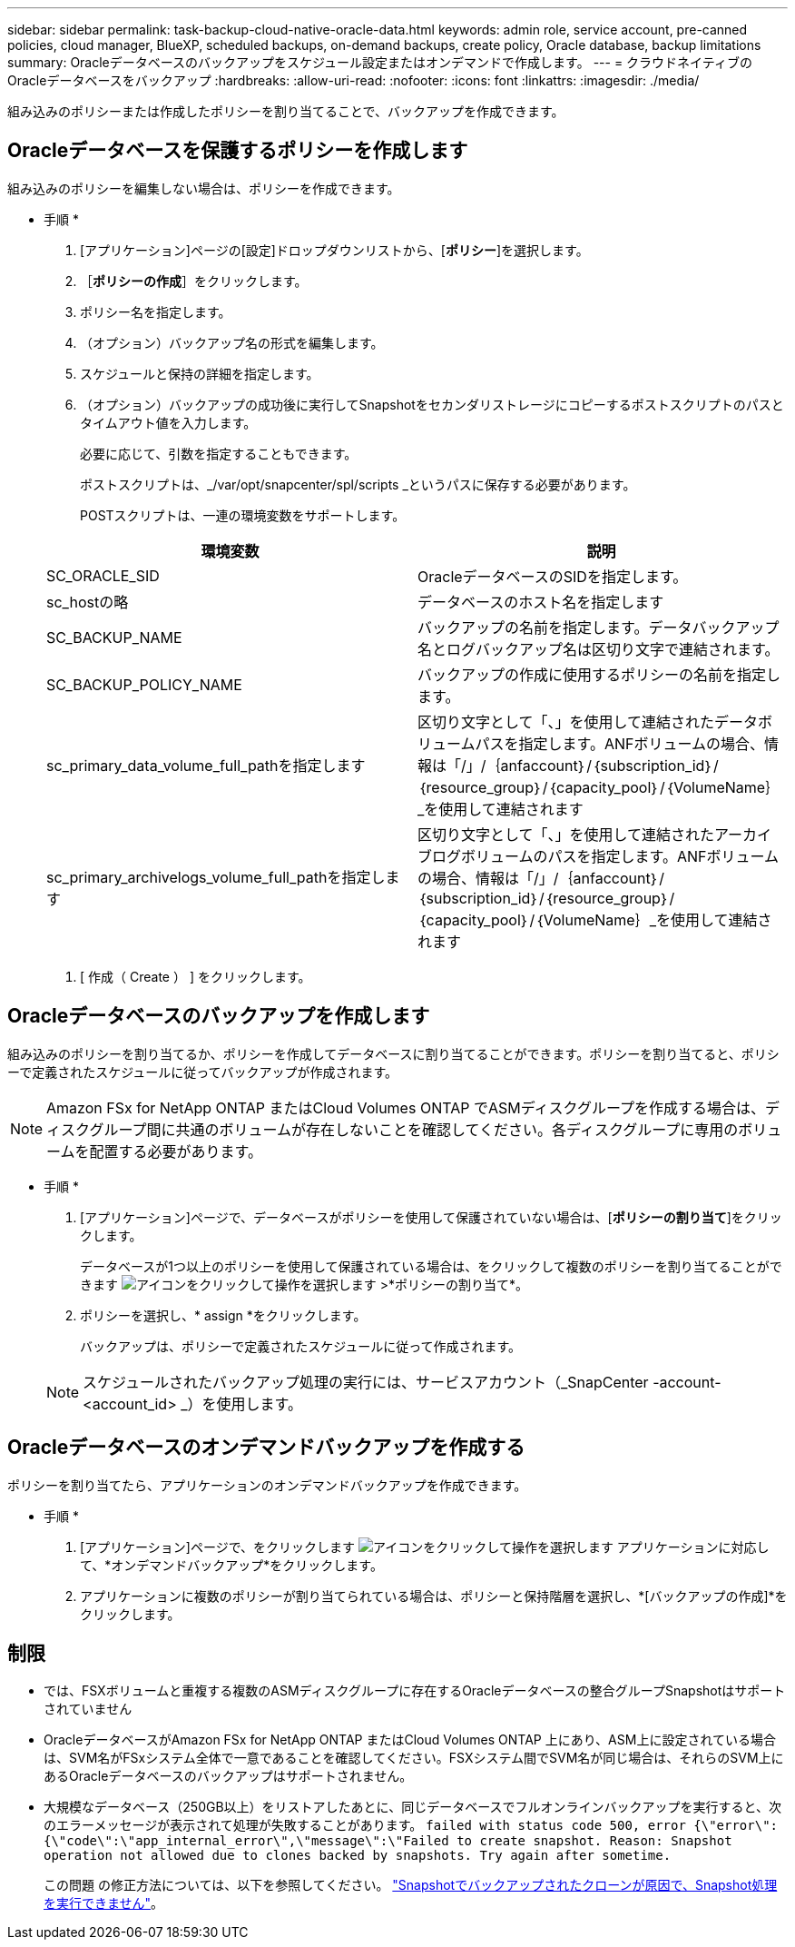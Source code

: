 ---
sidebar: sidebar 
permalink: task-backup-cloud-native-oracle-data.html 
keywords: admin role, service account, pre-canned policies, cloud manager, BlueXP, scheduled backups, on-demand backups, create policy, Oracle database, backup limitations 
summary: Oracleデータベースのバックアップをスケジュール設定またはオンデマンドで作成します。 
---
= クラウドネイティブのOracleデータベースをバックアップ
:hardbreaks:
:allow-uri-read: 
:nofooter: 
:icons: font
:linkattrs: 
:imagesdir: ./media/


[role="lead"]
組み込みのポリシーまたは作成したポリシーを割り当てることで、バックアップを作成できます。



== Oracleデータベースを保護するポリシーを作成します

組み込みのポリシーを編集しない場合は、ポリシーを作成できます。

* 手順 *

. [アプリケーション]ページの[設定]ドロップダウンリストから、[*ポリシー*]を選択します。
. ［*ポリシーの作成*］をクリックします。
. ポリシー名を指定します。
. （オプション）バックアップ名の形式を編集します。
. スケジュールと保持の詳細を指定します。
. （オプション）バックアップの成功後に実行してSnapshotをセカンダリストレージにコピーするポストスクリプトのパスとタイムアウト値を入力します。
+
必要に応じて、引数を指定することもできます。

+
ポストスクリプトは、_/var/opt/snapcenter/spl/scripts _というパスに保存する必要があります。

+
POSTスクリプトは、一連の環境変数をサポートします。

+
|===
| 環境変数 | 説明 


 a| 
SC_ORACLE_SID
 a| 
OracleデータベースのSIDを指定します。



 a| 
sc_hostの略
 a| 
データベースのホスト名を指定します



 a| 
SC_BACKUP_NAME
 a| 
バックアップの名前を指定します。データバックアップ名とログバックアップ名は区切り文字で連結されます。



 a| 
SC_BACKUP_POLICY_NAME
 a| 
バックアップの作成に使用するポリシーの名前を指定します。



 a| 
sc_primary_data_volume_full_pathを指定します
 a| 
区切り文字として「、」を使用して連結されたデータボリュームパスを指定します。ANFボリュームの場合、情報は「/」/｛anfaccount｝/｛subscription_id｝/｛resource_group｝/｛capacity_pool｝/｛VolumeName｝_を使用して連結されます



 a| 
sc_primary_archivelogs_volume_full_pathを指定します
 a| 
区切り文字として「、」を使用して連結されたアーカイブログボリュームのパスを指定します。ANFボリュームの場合、情報は「/」/｛anfaccount｝/｛subscription_id｝/｛resource_group｝/｛capacity_pool｝/｛VolumeName｝_を使用して連結されます

|===
. [ 作成（ Create ） ] をクリックします。




== Oracleデータベースのバックアップを作成します

組み込みのポリシーを割り当てるか、ポリシーを作成してデータベースに割り当てることができます。ポリシーを割り当てると、ポリシーで定義されたスケジュールに従ってバックアップが作成されます。


NOTE: Amazon FSx for NetApp ONTAP またはCloud Volumes ONTAP でASMディスクグループを作成する場合は、ディスクグループ間に共通のボリュームが存在しないことを確認してください。各ディスクグループに専用のボリュームを配置する必要があります。

* 手順 *

. [アプリケーション]ページで、データベースがポリシーを使用して保護されていない場合は、[*ポリシーの割り当て*]をクリックします。
+
データベースが1つ以上のポリシーを使用して保護されている場合は、をクリックして複数のポリシーを割り当てることができます image:icon-action.png["アイコンをクリックして操作を選択します"] >*ポリシーの割り当て*。

. ポリシーを選択し、* assign *をクリックします。
+
バックアップは、ポリシーで定義されたスケジュールに従って作成されます。

+

NOTE: スケジュールされたバックアップ処理の実行には、サービスアカウント（_SnapCenter -account-<account_id> _）を使用します。





== Oracleデータベースのオンデマンドバックアップを作成する

ポリシーを割り当てたら、アプリケーションのオンデマンドバックアップを作成できます。

* 手順 *

. [アプリケーション]ページで、をクリックします image:icon-action.png["アイコンをクリックして操作を選択します"] アプリケーションに対応して、*オンデマンドバックアップ*をクリックします。
. アプリケーションに複数のポリシーが割り当てられている場合は、ポリシーと保持階層を選択し、*[バックアップの作成]*をクリックします。




== 制限

* では、FSXボリュームと重複する複数のASMディスクグループに存在するOracleデータベースの整合グループSnapshotはサポートされていません
* OracleデータベースがAmazon FSx for NetApp ONTAP またはCloud Volumes ONTAP 上にあり、ASM上に設定されている場合は、SVM名がFSxシステム全体で一意であることを確認してください。FSXシステム間でSVM名が同じ場合は、それらのSVM上にあるOracleデータベースのバックアップはサポートされません。
* 大規模なデータベース（250GB以上）をリストアしたあとに、同じデータベースでフルオンラインバックアップを実行すると、次のエラーメッセージが表示されて処理が失敗することがあります。
`failed with status code 500, error {\"error\":{\"code\":\"app_internal_error\",\"message\":\"Failed to create snapshot. Reason: Snapshot operation not allowed due to clones backed by snapshots. Try again after sometime.`
+
この問題 の修正方法については、以下を参照してください。 https://kb.netapp.com/Advice_and_Troubleshooting/Data_Storage_Software/ONTAP_OS/Snapshot_operation_not_allowed_due_to_clones_backed_by_snapshots["Snapshotでバックアップされたクローンが原因で、Snapshot処理を実行できません"]。



